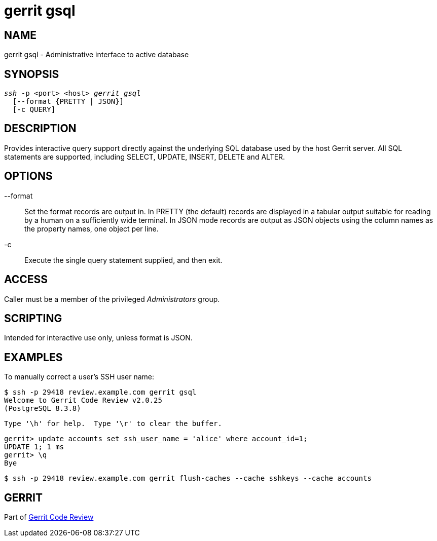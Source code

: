 gerrit gsql
===========

NAME
----
gerrit gsql - Administrative interface to active database

SYNOPSIS
--------
[verse]
'ssh' -p <port> <host> 'gerrit gsql'
  [--format {PRETTY | JSON}]
  [-c QUERY]

DESCRIPTION
-----------
Provides interactive query support directly against the underlying
SQL database used by the host Gerrit server.  All SQL statements
are supported, including SELECT, UPDATE, INSERT, DELETE and ALTER.

OPTIONS
-------
--format::
	Set the format records are output in.  In PRETTY (the
	default) records are displayed in a tabular output suitable
	for reading by a human on a sufficiently wide terminal.
	In JSON mode records are output as JSON objects using the
	column names as the property names, one object per line.

-c::
	Execute the single query statement supplied, and then exit.

ACCESS
------
Caller must be a member of the privileged 'Administrators' group.

SCRIPTING
---------
Intended for interactive use only, unless format is JSON.

EXAMPLES
--------
To manually correct a user's SSH user name:

====
	$ ssh -p 29418 review.example.com gerrit gsql
	Welcome to Gerrit Code Review v2.0.25
	(PostgreSQL 8.3.8)

	Type '\h' for help.  Type '\r' to clear the buffer.

	gerrit> update accounts set ssh_user_name = 'alice' where account_id=1;
	UPDATE 1; 1 ms
	gerrit> \q
	Bye

	$ ssh -p 29418 review.example.com gerrit flush-caches --cache sshkeys --cache accounts
====

GERRIT
------
Part of link:index.html[Gerrit Code Review]
